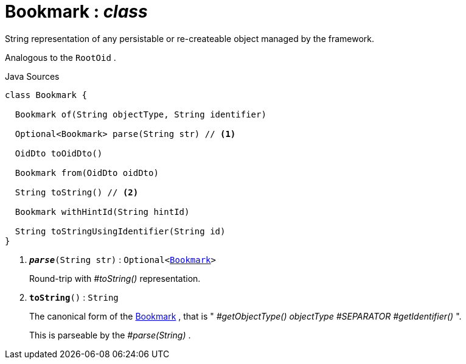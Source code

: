= Bookmark : _class_
:Notice: Licensed to the Apache Software Foundation (ASF) under one or more contributor license agreements. See the NOTICE file distributed with this work for additional information regarding copyright ownership. The ASF licenses this file to you under the Apache License, Version 2.0 (the "License"); you may not use this file except in compliance with the License. You may obtain a copy of the License at. http://www.apache.org/licenses/LICENSE-2.0 . Unless required by applicable law or agreed to in writing, software distributed under the License is distributed on an "AS IS" BASIS, WITHOUT WARRANTIES OR  CONDITIONS OF ANY KIND, either express or implied. See the License for the specific language governing permissions and limitations under the License.

String representation of any persistable or re-createable object managed by the framework.

Analogous to the `RootOid` .

.Java Sources
[source,java]
----
class Bookmark {

  Bookmark of(String objectType, String identifier)

  Optional<Bookmark> parse(String str) // <.>

  OidDto toOidDto()

  Bookmark from(OidDto oidDto)

  String toString() // <.>

  Bookmark withHintId(String hintId)

  String toStringUsingIdentifier(String id)
}
----

<.> `[teal]#*_parse_*#(String str)` : `Optional<xref:system:generated:index/applib/services/bookmark/Bookmark.adoc.adoc[Bookmark]>`
+
--
Round-trip with _#toString()_ representation.
--
<.> `[teal]#*toString*#()` : `String`
+
--
The canonical form of the xref:system:generated:index/applib/services/bookmark/Bookmark.adoc.adoc[Bookmark] , that is " _#getObjectType() objectType_ _#SEPARATOR_ _#getIdentifier()_ ".

This is parseable by the _#parse(String)_ .
--

